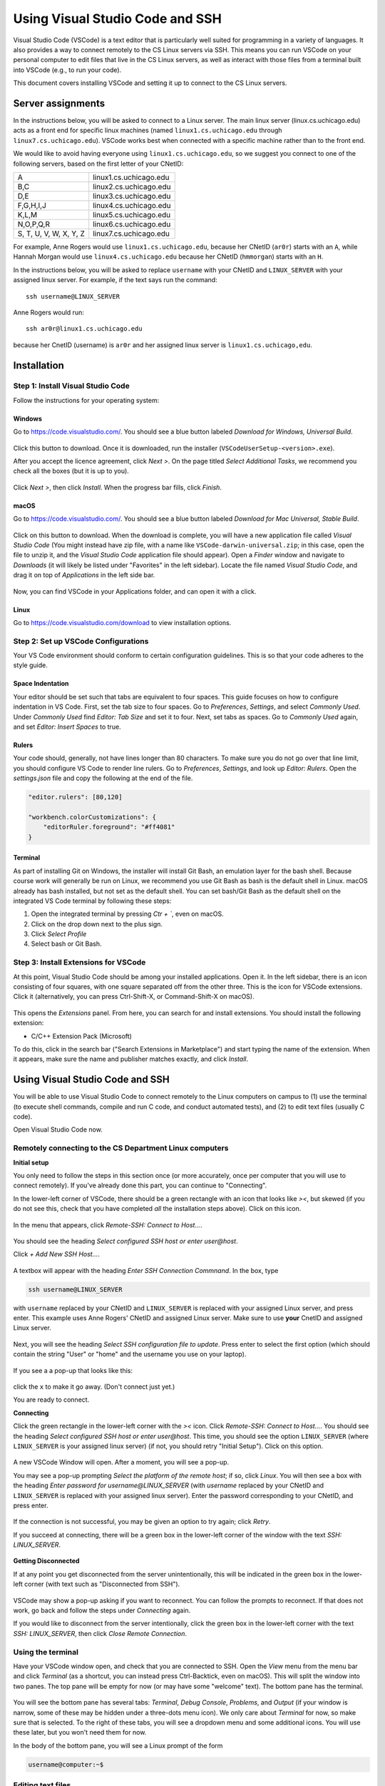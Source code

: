 .. _vscode-ssh:

================================
Using Visual Studio Code and SSH
================================

Visual Studio Code (VSCode) is a text editor that is particularly well
suited for programming in a variety of languages. It also
provides a way to connect remotely to the CS Linux servers
via SSH. This means you can run VSCode on your personal computer
to edit files that live in the CS Linux servers, as well as interact
with those files from a terminal built into VSCode (e.g., to run your
code).

This document covers installing VSCode and setting it up to connect
to the CS Linux servers.


Server assignments
==================

In the instructions below, you will be asked to connect to a Linux
server.  The main linux server (linux.cs.uchicago.edu) acts as a front
end for specific linux machines (named ``linux1.cs.uchicago.edu``
through ``linux7.cs.uchicago.edu``).  VSCode works best when connected
with a specific machine rather than to the front end.

We would like to avoid having everyone using
``linux1.cs.uchicago.edu``, so we suggest you connect
to one of the following servers, based on the first
letter of your CNetID:

+------------+--------------------------------+
| A          | linux1.cs.uchicago.edu         |
+------------+--------------------------------+
| B,C        | linux2.cs.uchicago.edu         |
+------------+--------------------------------+
| D,E        | linux3.cs.uchicago.edu         |
+------------+--------------------------------+
| F,G,H,I,J  | linux4.cs.uchicago.edu         |
+------------+--------------------------------+
| K,L,M      | linux5.cs.uchicago.edu         |
+------------+--------------------------------+
| N,O,P,Q,R  | linux6.cs.uchicago.edu         |
+------------+--------------------------------+
| S, T, U, V,|                                |
| W, X, Y, Z | linux7.cs.uchicago.edu         |
+------------+--------------------------------+

For example, Anne Rogers would use ``linux1.cs.uchicago.edu``, because
her CNetID (``ar0r``) starts with an ``A``, while Hannah Morgan would
use ``linux4.cs.uchicago.edu`` because her CNetID (``hmmorgan``)
starts with an ``H``.

In the instructions below, you will be asked to replace ``username``
with your CNetID and ``LINUX_SERVER`` with your assigned linux server.
For example, if the text says run the command:

::

   ssh username@LINUX_SERVER

Anne Rogers would run:

::

   ssh ar0r@linux1.cs.uchicago.edu

because her CnetID (username) is ``ar0r`` and her assigned linux
server is ``linux1.cs.uchicago,edu``.

Installation
============

Step 1: Install Visual Studio Code
----------------------------------

.. Todo::
    Update screenshots to use the general downloads page.
    Windows: how to check architecture, and pick matching installer
    Linux: how to pick matching installer

Follow the instructions for your operating system:

Windows
~~~~~~~

Go to https://code.visualstudio.com/. You should see a blue button labeled *Download for Windows, Universal Build*.

.. figure:: code-img/install-code-win-1.png

Click this button to download. Once it is downloaded, run the installer (``VSCodeUserSetup-<version>.exe``).

After you accept the licence agreement, click *Next >*. On the page titled *Select Additional Tasks*, we recommend you check all the boxes (but it is up to you).

.. figure:: code-img/install-code-win-2.png

Click *Next >*, then click *Install*. When the progress bar fills, click *Finish*.

macOS
~~~~~

Go to https://code.visualstudio.com/. You should see a blue button labeled *Download for Mac Universal, Stable Build*.

.. figure:: code-img/install-code-mac-1.png

Click on this button to download. When the download is complete, you will have a new application file called *Visual Studio Code* (You might instead have zip file, with a name like ``VSCode-darwin-universal.zip``; in this case, open the file to unzip it, and the *Visual Studio Code* application file should appear). Open a *Finder* window and navigate to *Downloads* (it will likely be listed under "Favorites" in the left sidebar). Locate the file named *Visual Studio Code*, and drag it on top of *Applications* in the left side bar.

.. figure:: code-img/install-code-mac-2.png

Now, you can find VSCode in your Applications folder, and can open it with a click.


Linux
~~~~~

Go to https://code.visualstudio.com/download to view installation options.

Step 2: Set up VSCode Configurations
------------------------------------

.. todo::
    Add images for configuration.

Your VS Code environment should conform to certain configuration guidelines. This is so that your code adheres to the style guide.

Space Indentation
~~~~~~~~~~~~~~~~~

Your editor should be set such that tabs are equivalent to four spaces. This guide focuses on how to configure indentation in VS Code. First, set the tab size to four spaces. Go to *Preferences*, *Settings*, and select *Commonly Used*. Under *Commonly Used* find *Editor: Tab Size* and set it to four. Next, set tabs as spaces. Go to *Commonly Used* again, and set *Editor: Insert Spaces* to true.

Rulers
~~~~~~

Your code should, generally, not have lines longer than 80 characters. To make sure you do not go over that line limit, you should configure VS Code to render line rulers. Go to *Preferences*, *Settings*, and look up *Editor: Rulers*. Open the *settings.json* file and copy the following at the end of the file.

.. code-block::

    "editor.rulers": [80,120]

    "workbench.colorCustomizations": {
        "editorRuler.foreground": "#ff4081"
    }

Terminal
~~~~~~~~

.. todo::
    Why should they use bash?

As part of installing Git on Windows, the installer will install Git Bash, an emulation layer for the bash shell. Because course work will generally be run on Linux, we recommend you use Git Bash as bash is the default shell in Linux. macOS already has bash installed, but not set as the default shell. You can set bash/Git Bash as the default shell on the integrated VS Code terminal by following these steps:

#. Open the integrated terminal by pressing *Ctr + `*, even on macOS.
#. Click on the drop down next to the plus sign.
#. Click *Select Profile*
#. Select bash or Git Bash.

Step 3: Install Extensions for VSCode
-------------------------------------

At this point, Visual Studio Code should be among your installed
applications. Open it. In the left sidebar, there is an icon
consisting of four squares, with one square separated off from the
other three. This is the icon for VSCode extensions. Click it
(alternatively, you can press Ctrl-Shift-X, or Command-Shift-X on
macOS).

.. figure:: code-img/install-ext-1.png

This opens the *Extensions* panel. From here, you can search for and install extensions. You should install the following extension:

- C/C++ Extension Pack (Microsoft)

To do this, click in the search bar ("Search Extensions in Marketplace") and start typing the name of the extension. When it appears, make sure the name and publisher matches exactly, and click *Install*.

.. figure:: code-img/install-ext-4.png


Using Visual Studio Code and SSH
================================

You will be able to use Visual Studio Code to connect remotely to the
Linux computers on campus to (1) use the terminal (to execute shell
commands, compile and run C code, and conduct automated tests),
and (2) to edit text files (usually C code).

Open Visual Studio Code now.

Remotely connecting to the CS Department Linux computers
--------------------------------------------------------

**Initial setup**

You only need to follow the steps in this section once (or more accurately, once per computer that you will use to connect remotely). If you've already done this part, you can continue to "Connecting".

In the lower-left corner of VSCode, there should be a green rectangle with an icon that looks like *><*, but skewed (if you do not see this, check that you have completed *all* the installation steps above). Click on this icon.

.. figure:: code-img/connect-1.png

In the menu that appears, click *Remote-SSH: Connect to Host...*.

.. figure:: code-img/connect-2.png

You should see the heading *Select configured SSH host or enter user@host*.

Click *+ Add New SSH Host...*.

.. figure:: code-img/connect-3.png

A textbox will appear with the heading *Enter SSH Connection Commnand*. In the box, type

.. code-block:: bash

    ssh username@LINUX_SERVER

with ``username`` replaced by your CNetID  and ``LINUX_SERVER`` is replaced with your assigned Linux server, and press enter.  This example uses Anne Rogers' CNetID and assigned Linux server.  Make sure to use **your** CnetID and assigned Linux server.

.. figure:: code-img/connect-4.png

Next, you will see the heading *Select SSH configuration file to update*. Press enter to select the first option (which should contain the string "User" or "home" and the username you use on your laptop).

.. figure:: code-img/connect-5.png

If you see a a pop-up that looks like this:

.. figure:: code-img/connect-5a.png

click the ``x`` to make it go away.  (Don't connect just yet.)

You are ready to connect.

**Connecting**

Click the green rectangle in the lower-left corner with the *><* icon. Click *Remote-SSH: Connect to Host...*. You should see the heading *Select configured SSH host or enter user@host*. This time, you should see the option ``LINUX_SERVER`` (where ``LINUX_SERVER`` is your assigned linux server) (if not, you should retry "Initial Setup"). Click on this option.

.. figure:: code-img/connect-6.png

A new VSCode Window will open. After a moment, you will see a pop-up.

You may see a pop-up prompting *Select the platform of the remote host*; if so, click *Linux*. You will then see a box with the heading *Enter password for username@LINUX_SERVER* (with *username* replaced by your CNetID  and ``LINUX_SERVER`` is replaced with your assigned linux server). Enter the password corresponding to your CNetID, and press enter.

.. figure:: code-img/connect-7.png

If the connection is not successful, you may be given an option to try again; click *Retry*.

If you succeed at connecting, there will be a green box in the lower-left corner of the window with the text *SSH: LINUX_SERVER*.

.. figure:: code-img/connect-8.png


**Getting Disconnected**

If at any point you get disconnected from the server unintentionally, this will be indicated in the green box in the lower-left corner (with text such as "Disconnected from SSH").

.. figure:: code-img/connect-9.png

VSCode may show a pop-up asking if you want to reconnect. You can follow the prompts to reconnect. If that does not work, go back and follow the steps under *Connecting* again.

If you would like to disconnect from the server intentionally, click the green box in the lower-left corner with the text *SSH: LINUX_SERVER*, then click *Close Remote Connection*.


Using the terminal
------------------

.. todo::
    Installing and setting up gitbash and default for Windows
    Settingu bash as default for Mac

Have your VSCode window open, and check that you are connected to SSH. Open the *View* menu from the menu bar and click *Terminal* (as a shortcut, you can instead press Ctrl-Backtick, even on macOS). This will split the window into two panes. The top pane will be empty for now (or may have some "welcome" text). The bottom pane has the terminal.

.. figure:: code-img/connect-10.png

You will see the bottom pane has several tabs: *Terminal*, *Debug Console*, *Problems*, and *Output* (if your window is narrow, some of these may be hidden under a three-dots menu icon). We only care about *Terminal* for now, so make sure that is selected. To the right of these tabs, you will see a dropdown menu and some additional icons. You will use these later, but you won't need them for now.

In the body of the bottom pane, you will see a Linux prompt of the form

.. code-block:: bash

    username@computer:~$


Editing text files
------------------

You can open a file to edit using the file menu on VSCode or by
running the ``code`` command in the VSCode terminal window.  For
example, to open a file called ``hello.c``, you would run:

.. code-block:: bash

    code hello.c

If you already have a file in your CS home directory named ``hello.c``, you will see the file open in the top pane of your VSCode window.  If you don't already have a file named ``hello.c``, you will see a new file in the top pane.

When you save a file (using the menu or ``Ctrl-s``) while using with
VSCode via ssh, you are saving to the CS Linux servers on campus (it may
take a few moments). Make sure to save often!

.. admonition:: Optional Note

    The ``code`` terminal command works from within VSCode when you are connected to the campus Linux computers by SSH. In this case, you are opening files stored on the CS Linux severs on campus, not files stored locally on your own computer. While not necessary for this class, it is also possible to use the ``code`` command in your computer's own terminal to open files on your own computer (or just to launch VSCode).

    To enable this feature...

    - *...on Windows:* This feature is enabled by default. If you are familiar with Windows PowerShell or Command Prompt, you can open VSCode by typing ``code`` at the prompt. If you are not familiar with Windows PowerShell or Command Prompt, you do not need to learn them for this class; while they look a bit like the Linux terminal, they use different commands.

    - *...on macOS:* Open VSCode, then press Command-Shift-P to open the Command Palette. Begin typing *Shell Command: Install 'code' command in PATH*, and click on the option when it appears. From this point on, you will be able to open VSCode from the macOS terminal by typing ``code``.


Troubleshooting
---------------

If you run into issues with VSCode and SSH, please make sure to check out
the troubleshooting guide prepared by the CS Techstaff: https://howto.cs.uchicago.edu/techstaff:vscode

Tips and Tricks
===============

.. todo::
    write this section

Shortcuts
---------

Panels
------

Extensions
----------